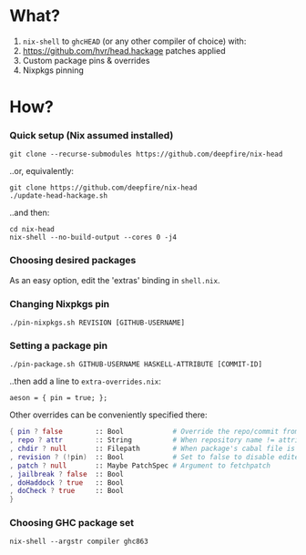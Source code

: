 * What?

1. =nix-shell= to =ghcHEAD= (or any other compiler of choice) with:
2. https://github.com/hvr/head.hackage patches applied
3. Custom package pins & overrides
4. Nixpkgs pinning

* How?

*** Quick setup (Nix assumed installed)

    : git clone --recurse-submodules https://github.com/deepfire/nix-head

    ..or, equivalently:

    : git clone https://github.com/deepfire/nix-head
    : ./update-head-hackage.sh

    ..and then:

    : cd nix-head
    : nix-shell --no-build-output --cores 0 -j4

*** Choosing desired packages

    As an easy option, edit the 'extras' binding in =shell.nix=.

*** Changing Nixpkgs pin

    : ./pin-nixpkgs.sh REVISION [GITHUB-USERNAME]

*** Setting a package pin

    : ./pin-package.sh GITHUB-USERNAME HASKELL-ATTRIBUTE [COMMIT-ID]
    ..then add a line to =extra-overrides.nix=:
    : aeson = { pin = true; };

    Other overrides can be conveniently specified there:

#+BEGIN_SRC nix
{ pin ? false        :: Bool            # Override the repo/commit from pins/${x}-src.json; see ./pin.sh
, repo ? attr        :: String          # When repository name != attribute name
, chdir ? null       :: Filepath        # When package's cabal file is in subdir of repository
, revision ? (!pin)  :: Bool            # Set to false to disable edited cabal file & revision
, patch ? null       :: Maybe PatchSpec # Argument to fetchpatch
, jailbreak ? false  :: Bool
, doHaddock ? true   :: Bool
, doCheck ? true     :: Bool
}
#+END_SRC


*** Choosing GHC package set

    : nix-shell --argstr compiler ghc863
